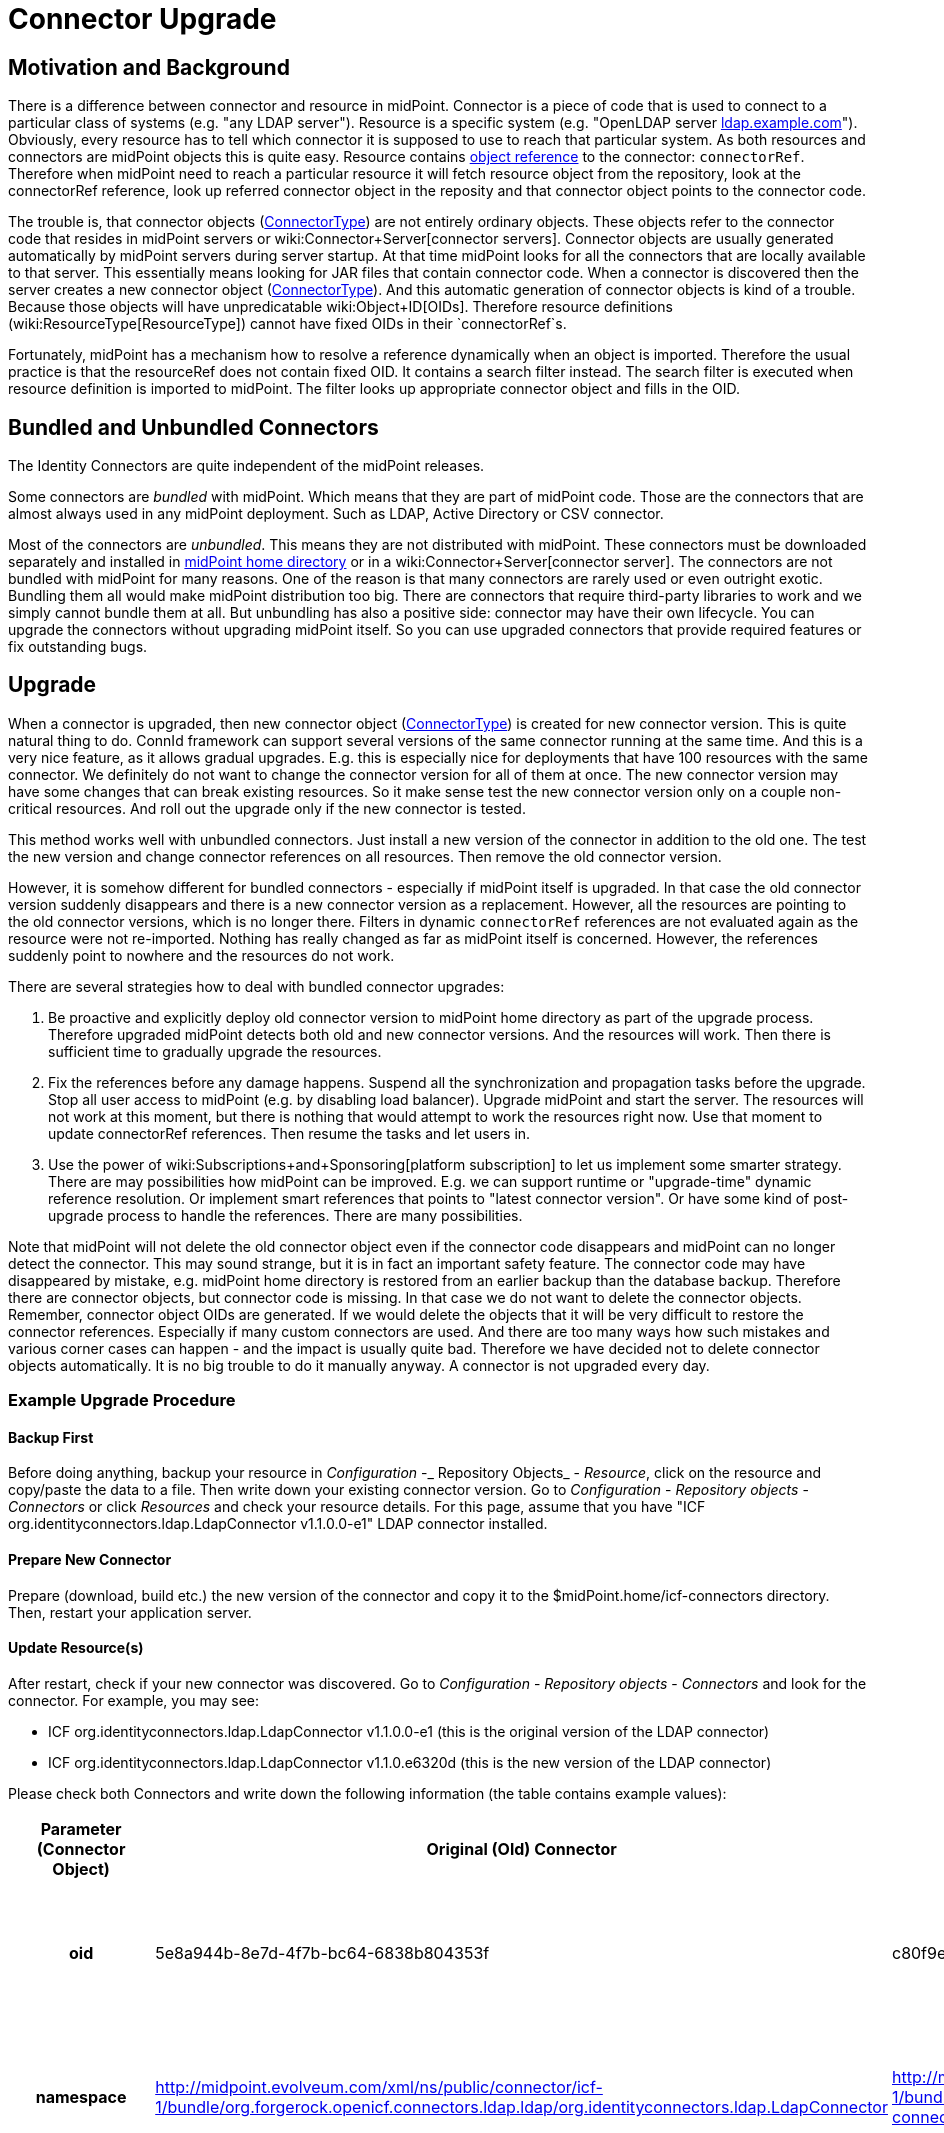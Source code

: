 = Connector Upgrade
:page-wiki-name: Connector Upgrade
:page-wiki-id: 8061320
:page-wiki-metadata-create-user: vix
:page-wiki-metadata-create-date: 2013-05-06T17:14:00.867+02:00
:page-wiki-metadata-modify-user: semancik
:page-wiki-metadata-modify-date: 2018-06-13T17:12:34.296+02:00
:page-alias: { "parent" : "/connectors/connid/", "slug" : "upgrade" }
:page-upkeep-status: yellow

== Motivation and Background

There is a difference between connector and resource in midPoint.
Connector is a piece of code that is used to connect to a particular class of systems (e.g. "any LDAP server"). Resource is a specific system (e.g. "OpenLDAP server link:http://ldap.example.com[ldap.example.com]"). Obviously, every resource has to tell which connector it is supposed to use to reach that particular system.
As both resources and connectors are midPoint objects this is quite easy.
Resource contains xref:/midpoint/reference/schema/object-references/[object reference] to the connector: `connectorRef`. Therefore when midPoint need to reach a particular resource it will fetch resource object from the repository, look at the connectorRef reference, look up referred connector object in the reposity and that connector object points to the connector code.

The trouble is, that connector objects (xref:/midpoint/architecture/archive/data-model/midpoint-common-schema/connectortype/[ConnectorType]) are not entirely ordinary objects.
These objects refer to the connector code that resides in midPoint servers or wiki:Connector+Server[connector servers]. Connector objects are usually generated automatically by midPoint servers during server startup.
At that time midPoint looks for all the connectors that are locally available to that server.
This essentially means looking for JAR files that contain connector code.
When a connector is discovered then the server creates a new connector object (xref:/midpoint/architecture/archive/data-model/midpoint-common-schema/connectortype/[ConnectorType]). And this automatic generation of connector objects is kind of a trouble.
Because those objects will have unpredicatable wiki:Object+ID[OIDs]. Therefore resource definitions (wiki:ResourceType[ResourceType]) cannot have fixed OIDs in their `connectorRef`s.

Fortunately, midPoint has a mechanism how to resolve a reference dynamically when an object is imported.
Therefore the usual practice is that the resourceRef does not contain fixed OID.
It contains a search filter instead.
The search filter is executed when resource definition is imported to midPoint.
The filter looks up appropriate connector object and fills in the OID.


== Bundled and Unbundled Connectors

The Identity Connectors are quite independent of the midPoint releases.

Some connectors are _bundled_ with midPoint.
Which means that they are part of midPoint code.
Those are the connectors that are almost always used in any midPoint deployment.
Such as LDAP, Active Directory or CSV connector.

Most of the connectors are _unbundled_. This means they are not distributed with midPoint.
These connectors must be downloaded separately and installed in xref:/midpoint/reference/deployment/midpoint-home-directory/[midPoint home directory] or in a wiki:Connector+Server[connector server]. The connectors are not bundled with midPoint for many reasons.
One of the reason is that many connectors are rarely used or even outright exotic.
Bundling them all would make midPoint distribution too big.
There are connectors that require third-party libraries to work and we simply cannot bundle them at all.
But unbundling has also a positive side: connector may have their own lifecycle.
You can upgrade the connectors without upgrading midPoint itself.
So you can use upgraded connectors that provide required features or fix outstanding bugs.


== Upgrade

When a connector is upgraded, then new connector object (xref:/midpoint/architecture/archive/data-model/midpoint-common-schema/connectortype/[ConnectorType]) is created for new connector version.
This is quite natural thing to do.
ConnId framework can support several versions of the same connector running at the same time.
And this is a very nice feature, as it allows gradual upgrades.
E.g. this is especially nice for deployments that have 100 resources with the same connector.
We definitely do not want to change the connector version for all of them at once.
The new connector version may have some changes that can break existing resources.
So it make sense test the new connector version only on a couple non-critical resources.
And roll out the upgrade only if the new connector is tested.

This method works well with unbundled connectors.
Just install a new version of the connector in addition to the old one.
The test the new version and change connector references on all resources.
Then remove the old connector version.

However, it is somehow different for bundled connectors - especially if midPoint itself is upgraded.
In that case the old connector version suddenly disappears and there is a new connector version as a replacement.
However, all the resources are pointing to the old connector versions, which is no longer there.
Filters in dynamic `connectorRef` references are not evaluated again as the resource were not re-imported.
Nothing has really changed as far as midPoint itself is concerned.
However, the references suddenly point to nowhere and the resources do not work.

There are several strategies how to deal with bundled connector upgrades:

. Be proactive and explicitly deploy old connector version to midPoint home directory as part of the upgrade process.
Therefore upgraded midPoint detects both old and new connector versions.
And the resources will work.
Then there is sufficient time to gradually upgrade the resources.

. Fix the references before any damage happens.
Suspend all the synchronization and propagation tasks before the upgrade.
Stop all user access to midPoint (e.g. by disabling load balancer).
Upgrade midPoint and start the server.
The resources will not work at this moment, but there is nothing that would attempt to work the resources right now.
Use that moment to update connectorRef references.
Then resume the tasks and let users in.

. Use the power of wiki:Subscriptions+and+Sponsoring[platform subscription] to let us implement some smarter strategy.
There are may possibilities how midPoint can be improved.
E.g. we can support runtime or "upgrade-time" dynamic reference resolution.
Or implement smart references that points to "latest connector version".
Or have some kind of post-upgrade process to handle the references.
There are many possibilities.

Note that midPoint will not delete the old connector object even if the connector code disappears and midPoint can no longer detect the connector.
This may sound strange, but it is in fact an important safety feature.
The connector code may have disappeared by mistake, e.g. midPoint home directory is restored from an earlier backup than the database backup.
Therefore there are connector objects, but connector code is missing.
In that case we do not want to delete the connector objects.
Remember, connector object OIDs are generated.
If we would delete the objects that it will be very difficult to restore the connector references.
Especially if many custom connectors are used.
And there are too many ways how such mistakes and various corner cases can happen - and the impact is usually quite bad.
Therefore we have decided not to delete connector objects automatically.
It is no big trouble to do it manually anyway.
A connector is not upgraded every day.


=== Example Upgrade Procedure


==== Backup First

Before doing anything, backup your resource in _Configuration_ -_ Repository Objects_ - _Resource_, click on the resource and copy/paste the data to a file.
Then write down your existing connector version.
Go to _Configuration_ - _Repository objects_ - _Connectors_ or click _Resources_ and check your resource details.
For this page, assume that you have "ICF org.identityconnectors.ldap.LdapConnector v1.1.0.0-e1" LDAP connector installed.


==== Prepare New Connector

Prepare (download, build etc.) the new version of the connector and copy it to the $midPoint.home/icf-connectors directory.
Then, restart your application server.


==== Update Resource(s)

After restart, check if your new connector was discovered.
Go to _Configuration_ - _Repository objects_ - _Connectors_ and look for the connector.
For example, you may see:

* ICF org.identityconnectors.ldap.LdapConnector v1.1.0.0-e1 (this is the original version of the LDAP connector)

* ICF org.identityconnectors.ldap.LdapConnector v1.1.0.e6320d (this is the new version of the LDAP connector)

Please check both Connectors and write down the following information (the table contains example values):

[%autowidth,cols="h,1,1,1"]
|===
| Parameter (Connector Object) | Original (Old) Connector | Upgraded (New) Connector | Notes

| oid
| 5e8a944b-8e7d-4f7b-bc64-6838b804353f
| c80f9e96-cead-4a41-a846-999f27d94099
| The old "oid" attribute is referenced by existing resources and must be updated to the new connector "oid".


| namespace
| http://midpoint.evolveum.com/xml/ns/public/connector/icf-1/bundle/org.forgerock.openicf.connectors.ldap.ldap/org.identityconnectors.ldap.LdapConnector
| http://midpoint.evolveum.com/xml/ns/public/connector/icf-1/bundle/org.forgerock.openicf.connectors.ldap-connector/org.identityconnectors.ldap.LdapConnector
| The "namespace" attribute may occasionaly change (as in this example, notice the "." replaced with "-").


| connectorType
| org.identityconnectors.ldap.LdapConnector
| org.identityconnectors.ldap.LdapConnector
| The "connectorType" attribute is unlikely to change.


| connectorVersion
| 1.1.0.0-e1
| 1.1.0.e6320d
| The "connectorVersion" should indicate old/new version.


| connectorBundle
| org.forgerock.openicf.connectors.ldap.ldap
| org.forgerock.openicf.connectors.ldap-connector
| The "connectorBundle" attribute may occasionally change (as in this example, notice the "." replaced with "-").


|===

Now you have to edit your resource objecs(s) using _Configuration_ - _Repository Objects_ - _Resource_.

Replace the connector "oid" in the connectorRef element with the upgraded connector "oid" value (do not change the resource "oid" attribute)!

Check all occurences of the old "namespace" value such as "http://midpoint.evolveum.com/xml/ns/public/connector/icf-1/bundle/org.forgerock.openicf.connectors.ldap.ldap/org.identityconnectors.ldap.LdapConnector" with the new "namespace" value, such as "http://midpoint.evolveum.com/xml/ns/public/connector/icf-1/bundle/org.forgerock.openicf.connectors.ldap-connector/org.identityconnectors.ldap.LdapConnector". Be patient

Click _Save_.

Now you can check your resource in _Resources_. The connector version should indicate the upgraded version is in use.
You should also test the resource connection.


==== Remove Old Connector

If all works well, you may eventually remove the original (old) Connector objects in _Configuration_ - _Repository Objects_ - _Connector_ and the connector JAR file from $midpoint.home/icf-connectors directory.
After that you have to restart your application server.


== Future

MidPoint can do all kind of smart things with resources and connectors.
But most of the configuration needs to be done with XML/JSON/YAML files.
The user interface support for connector and resource configuration is somehow limited.
And this seems to be perfectly acceptable for many midPoint users.

However, there is always a possibility to extend midPoint user interface.
Especially some user interface to manage the connectors and assist connector upgrades would be useful.
Evolveum offers wiki:Subscriptions+and+Sponsoring[subscription programs] that can be used to fill in missing midPoint functionality.


== See Also

* wiki:Connector+Setup[Connector Setup]

* wiki:Resource+and+Connector+Schema+Explanation[Resource and Connector Schema Explanation]